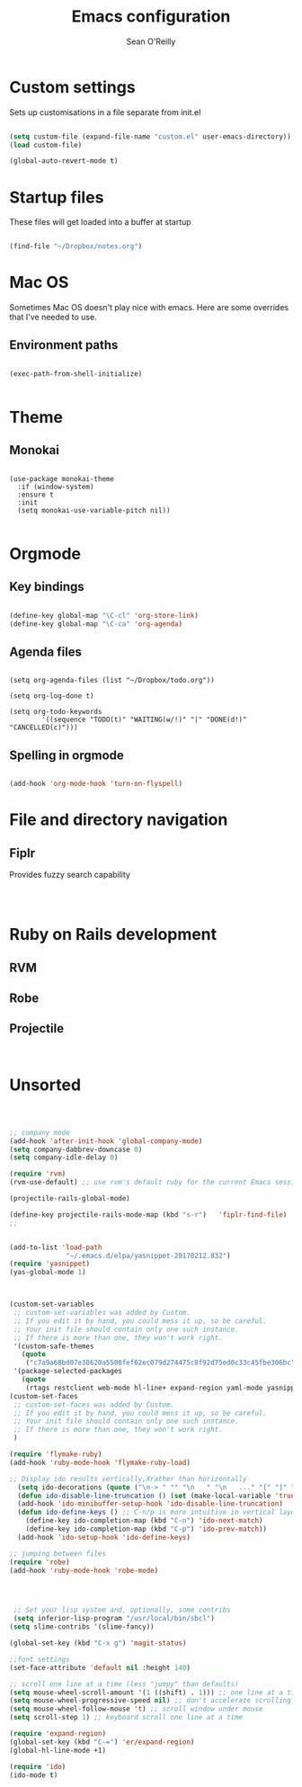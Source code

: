 #+TITLE: Emacs configuration 
#+AUTHOR: Sean O'Reilly 

* Custom settings 

Sets up customisations in a file separate from init.el

#+BEGIN_SRC emacs-lisp

(setq custom-file (expand-file-name "custom.el" user-emacs-directory))
(load custom-file)

(global-auto-revert-mode t)
#+END_SRC

* Startup files

These files will get loaded into a buffer at startup
#+BEGIN_SRC emacs-lisp

(find-file "~/Dropbox/notes.org") 

#+END_SRC

* Mac OS

Sometimes Mac OS doesn't play nice with emacs. Here are some overrides that I've needed to use.


** Environment paths 
#+BEGIN_SRC 

(exec-path-from-shell-initialize)

#+END_SRC
* Theme 

** Monokai 

#+BEGIN_SRC 

(use-package monokai-theme
  :if (window-system)
  :ensure t
  :init
  (setq monokai-use-variable-pitch nil))

#+END_SRC

* Orgmode 

** Key bindings 

#+BEGIN_SRC emacs-lisp 

(define-key global-map "\C-cl" 'org-store-link)
(define-key global-map "\C-ca" 'org-agenda)

#+END_SRC

** Agenda files 

#+BEGIN_SRC 

(setq org-agenda-files (list "~/Dropbox/todo.org"))

(setq org-log-done t)                             

(setq org-todo-keywords
        '((sequence "TODO(t)" "WAITING(w/!)" "|" "DONE(d!)" "CANCELLED(c)")))
#+END_SRC

** Spelling in orgmode 

#+BEGIN_SRC emacs-lisp

(add-hook 'org-mode-hook 'turn-on-flyspell)

#+END_SRC

* File and directory navigation

** Fiplr

Provides fuzzy search capability 
#+BEGIN_SRC emacs-lips


#+END_SRC

* Ruby on Rails development 


** RVM

** Robe 

** Projectile 

#+BEGIN_SRC 

#+END_SRC
* Unsorted 
#+BEGIN_SRC emacs-lisp



  ;; company mode 
  (add-hook 'after-init-hook 'global-company-mode)
  (setq company-dabbrev-downcase 0)
  (setq company-idle-delay 0)

  (require 'rvm)
  (rvm-use-default) ;; use rvm's default ruby for the current Emacs session

  (projectile-rails-global-mode)

  (define-key projectile-rails-mode-map (kbd "s-r")   'fiplr-find-file)
  ;;


  (add-to-list 'load-path
                "~/.emacs.d/elpa/yasnippet-20170212.832")
  (require 'yasnippet)
  (yas-global-mode 1)



  (custom-set-variables
   ;; custom-set-variables was added by Custom.
   ;; If you edit it by hand, you could mess it up, so be careful.
   ;; Your init file should contain only one such instance.
   ;; If there is more than one, they won't work right.
   '(custom-safe-themes
     (quote
      ("c7a9a68bd07e38620a5508fef62ec079d274475c8f92d75ed0c33c45fbe306bc" default)))
   '(package-selected-packages
     (quote
      (rtags restclient web-mode hl-line+ expand-region yaml-mode yasnippet company fiplr  monokai-theme ox-twbs rvm evil magit slime color-theme ## robe flx-ido flymake-ruby projectile-rails exec-path-from-shell))))
  (custom-set-faces
   ;; custom-set-faces was added by Custom.
   ;; If you edit it by hand, you could mess it up, so be careful.
   ;; Your init file should contain only one such instance.
   ;; If there is more than one, they won't work right.
   )

  (require 'flymake-ruby)
  (add-hook 'ruby-mode-hook 'flymake-ruby-load)

  ;; Display ido results vertically,Xrather than horizontally
    (setq ido-decorations (quote ("\n-> " "" "\n   " "\n   ..." "[" "]" " [No match]" " [Matched]" " [Not readable]" " [Too big]" " [Confirm]")))
    (defun ido-disable-line-truncation () (set (make-local-variable 'truncate-lines) nil))
    (add-hook 'ido-minibuffer-setup-hook 'ido-disable-line-truncation)
    (defun ido-define-keys () ;; C-n/p is more intuitive in vertical layout
      (define-key ido-completion-map (kbd "C-n") 'ido-next-match)
      (define-key ido-completion-map (kbd "C-p") 'ido-prev-match))
    (add-hook 'ido-setup-hook 'ido-define-keys)

  ;; jumping between files
  (require 'robe)
  (add-hook 'ruby-mode-hook 'robe-mode)




   ;; Set your lisp system and, optionally, some contribs
   (setq inferior-lisp-program "/usr/local/bin/sbcl")
  (setq slime-contribs '(slime-fancy))

  (global-set-key (kbd "C-x g") 'magit-status)

  ;;font settings  
  (set-face-attribute 'default nil :height 140)

  ;; scroll one line at a time (less "jumpy" than defaults)
  (setq mouse-wheel-scroll-amount '(1 ((shift) . 1))) ;; one line at a time
  (setq mouse-wheel-progressive-speed nil) ;; don't accelerate scrolling
  (setq mouse-wheel-follow-mouse 't) ;; scroll window under mouse
  (setq scroll-step 1) ;; keyboard scroll one line at a time

  (require 'expand-region)
  (global-set-key (kbd "C-=") 'er/expand-region)
  (global-hl-line-mode +1)

  (require 'ido)
  (ido-mode t)

#+END_SRC
